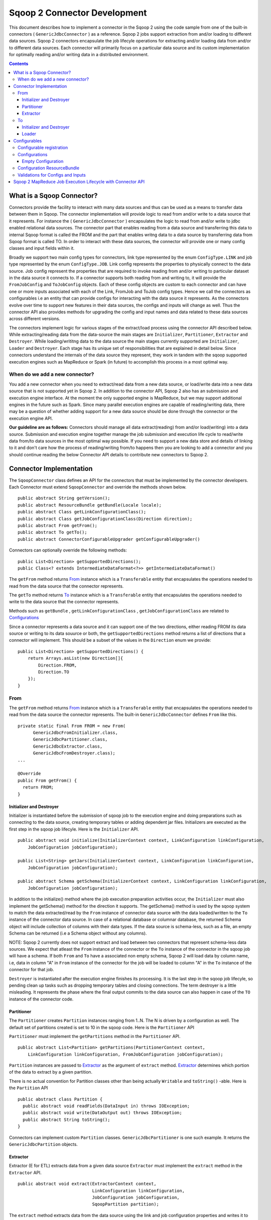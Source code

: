.. Licensed to the Apache Software Foundation (ASF) under one or more
   contributor license agreements.  See the NOTICE file distributed with
   this work for additional information regarding copyright ownership.
   The ASF licenses this file to You under the Apache License, Version 2.0
   (the "License"); you may not use this file except in compliance with
   the License.  You may obtain a copy of the License at

       http://www.apache.org/licenses/LICENSE-2.0

   Unless required by applicable law or agreed to in writing, software
   distributed under the License is distributed on an "AS IS" BASIS,
   WITHOUT WARRANTIES OR CONDITIONS OF ANY KIND, either express or implied.
   See the License for the specific language governing permissions and
   limitations under the License.


=============================
Sqoop 2 Connector Development
=============================

This document describes how to implement a connector in the Sqoop 2 using the code sample from one of the built-in connectors ( ``GenericJdbcConnector`` ) as a reference. Sqoop 2 jobs support extraction from and/or loading to different data sources. Sqoop 2 connectors encapsulate the job lifecyle operations for extracting and/or loading data from and/or to
different data sources. Each connector will primarily focus on a particular data source and its custom implementation for optimally reading and/or writing data in a distributed environment.

.. contents::

What is a Sqoop Connector?
++++++++++++++++++++++++++

Connectors provide the facility to interact with many data sources and thus can be used as a means to transfer data between them in Sqoop. The connector implementation will provide logic to read from and/or write to a data source that it represents. For instance the ( ``GenericJdbcConnector`` ) encapsulates the logic to read from and/or write to jdbc enabled relational data sources. The connector part that enables reading from a data source and transferring this data to internal Sqoop format is called the FROM and the part that enables writng data to a data source by transferring data from Sqoop format is called TO. In order to interact with these data sources, the connector will provide one or many config classes and input fields within it.

Broadly we support two main config types for connectors, link type represented by the enum ``ConfigType.LINK`` and job type represented by the enum ``ConfigType.JOB``. Link config represents the properties to physically connect to the data source. Job config represent the properties that are required to invoke reading from and/or writing to particular dataset in the data source it connects to. If a connector supports both reading from and writing to, it will provide the ``FromJobConfig`` and ``ToJobConfig`` objects. Each of these config objects are custom to each connector and can have one or more inputs associated with each of the Link, FromJob and ToJob config types. Hence we call the connectors as configurables i.e an entity that can provide configs for interacting with the data source it represents. As the connectors evolve over time to support new features in their data sources, the configs and inputs will change as well. Thus the connector API also provides methods for upgrading the config and input names and data related to these data sources across different versions.

The connectors implement logic for various stages of the extract/load process using the connector API described below. While extracting/reading data from the data-source the main stages are ``Initializer``, ``Partitioner``, ``Extractor`` and ``Destroyer``. While loading/writitng data to the data source the main stages currently supported are ``Initializer``, ``Loader`` and ``Destroyer``. Each stage has its unique set of responsibilities that are explained in detail below. Since connectors understand the internals of the data source they represent, they work in tandem with the sqoop supported execution engines such as MapReduce or Spark (in future) to accomplish this process in a most optimal way.

When do we add a new connector?
===============================
You add a new connector when you need to extract/read data from a new data source, or load/write
data into a new data source that is not supported yet in Sqoop 2.
In addition to the connector API, Sqoop 2 also has an submission and execution engine interface.
At the moment the only supported engine is MapReduce, but we may support additional engines in the future such as Spark. Since many parallel execution engines are capable of reading/writing data, there may be a question of whether adding support for a new data source should be done through the connector or the execution engine API.

**Our guideline are as follows:** Connectors should manage all data extract(reading) from and/or load(writing) into a data source. Submission and execution engine together manage the job submission and execution life cycle to read/write data from/to data sources in the most optimal way possible. If you need to support a new data store and details of linking to it and don't care how the process of reading/writing from/to happens then you are looking to add a connector and you should continue reading the below Connector API details to contribute new connectors to Sqoop 2.


Connector Implementation
++++++++++++++++++++++++

The ``SqoopConnector`` class defines an API for the connectors that must be implemented by the connector developers. Each Connector must extend ``SqoopConnector`` and override the methods shown below.
::

  public abstract String getVersion();
  public abstract ResourceBundle getBundle(Locale locale);
  public abstract Class getLinkConfigurationClass();
  public abstract Class getJobConfigurationClass(Direction direction);
  public abstract From getFrom();
  public abstract To getTo();
  public abstract ConnectorConfigurableUpgrader getConfigurableUpgrader()

Connectors can optionally override the following methods:
::

  public List<Direction> getSupportedDirections();
  public Class<? extends IntermediateDataFormat<?>> getIntermediateDataFormat()


The ``getFrom`` method returns From_ instance
which is a ``Transferable`` entity that encapsulates the operations
needed to read from the data source that the connector represents.

The ``getTo`` method returns To_ instance
which is a ``Transferable`` entity that encapsulates the operations
needed to write to the data source that the connector represents.

Methods such as ``getBundle`` , ``getLinkConfigurationClass`` , ``getJobConfigurationClass``
are related to `Configurations`_

Since a connector represents a data source and it can support one of the two directions, either reading FROM its data source or writing to its data souurce or both, the ``getSupportedDirections`` method returns a list of directions that a connector will implement. This should be a subset of the values in the ``Direction`` enum we provide:
::

  public List<Direction> getSupportedDirections() {
      return Arrays.asList(new Direction[]{
          Direction.FROM,
          Direction.TO
      });
  }


From
====

The ``getFrom`` method returns From_ instance which is a ``Transferable`` entity that encapsulates the operations needed to read from the data source the connector represents. The built-in ``GenericJdbcConnector`` defines ``From`` like this.
::

  private static final From FROM = new From(
        GenericJdbcFromInitializer.class,
        GenericJdbcPartitioner.class,
        GenericJdbcExtractor.class,
        GenericJdbcFromDestroyer.class);
  ...

  @Override
  public From getFrom() {
    return FROM;
  }

Initializer and Destroyer
-------------------------
.. _Initializer:
.. _Destroyer:

Initializer is instantiated before the submission of sqoop job to the execution engine and doing preparations such as connecting to the data source, creating temporary tables or adding dependent jar files. Initializers are executed as the first step in the sqoop job lifecyle. Here is the ``Initializer`` API.
::

  public abstract void initialize(InitializerContext context, LinkConfiguration linkConfiguration,
      JobConfiguration jobConfiguration);

  public List<String> getJars(InitializerContext context, LinkConfiguration linkConfiguration,
      JobConfiguration jobConfiguration);

  public abstract Schema getSchema(InitializerContext context, LinkConfiguration linkConfiguration,
      JobConfiguration jobConfiguration);

In addition to the initialize() method where the job execution preparation activities occur, the ``Initializer`` must also implement the getSchema() method for the direction it supports. The getSchema() method is used by the sqoop system to match the data extracted/read by the ``From`` instance of connector data source with the data loaded/written to the ``To`` instance of the connector data source. In case of a relational database or columnar database, the returned Schema object will include collection of columns with their data types. If the data source is schema-less, such as a file, an empty Schema can be returned (i.e a Schema object without any columns).

NOTE: Sqoop 2 currently does not support extract and load between two connectors that represent schema-less data sources. We expect that atleast the ``From`` instance of the connector or the ``To`` instance of the connector in the sqoop job will have a schema. If both ``From`` and ``To`` have a associated non empty schema, Sqoop 2 will load data by column name, i.e, data in column "A" in ``From`` instance of the connector for the job will be loaded to column "A" in the ``To`` instance of the connector for that job.


``Destroyer`` is instantiated after the execution engine finishes its processing. It is the last step in the sqoop job lifecyle, so pending clean up tasks such as dropping temporary tables and closing connections. The term destroyer is a little misleading. It represents the phase where the final output commits to the data source can also happen in case of the ``TO`` instance of the connector code.

Partitioner
-----------

The ``Partitioner`` creates ``Partition`` instances ranging from 1..N. The N is driven by a configuration as well. The default set of partitions created is set to 10 in the sqoop code. Here is the ``Partitioner`` API

``Partitioner`` must implement the ``getPartitions`` method in the ``Partitioner`` API.

::

  public abstract List<Partition> getPartitions(PartitionerContext context,
      LinkConfiguration linkConfiguration, FromJobConfiguration jobConfiguration);

``Partition`` instances are passed to Extractor_ as the argument of ``extract`` method.
Extractor_ determines which portion of the data to extract by a given partition.

There is no actual convention for Partition classes other than being actually ``Writable`` and ``toString()`` -able. Here is the ``Partition`` API
::

  public abstract class Partition {
    public abstract void readFields(DataInput in) throws IOException;
    public abstract void write(DataOutput out) throws IOException;
    public abstract String toString();
  }

Connectors can implement custom ``Partition`` classes. ``GenericJdbcPartitioner`` is one such example. It returns the ``GenericJdbcPartition`` objects.

Extractor
---------

Extractor (E for ETL) extracts data from a given data source
``Extractor`` must implement the ``extract`` method in the ``Extractor`` API.
::

  public abstract void extract(ExtractorContext context,
                               LinkConfiguration linkConfiguration,
                               JobConfiguration jobConfiguration,
                               SqoopPartition partition);

The ``extract`` method extracts data from the data source using the link and job configuration properties and writes it to the ``DataWriter`` (provided by the extractor context) as the default `Intermediate representation`_ .

Extractors use Writer's provided by the ExtractorContext to send a record through the sqoop system.
::

  context.getDataWriter().writeArrayRecord(array);

The extractor must iterate through the given partition in the ``extract`` method.
::

  while (resultSet.next()) {
    ...
    context.getDataWriter().writeArrayRecord(array);
    ...
  }


To
==

The ``getTo`` method returns ``TO`` instance which is a ``Transferable`` entity that encapsulates the operations needed to wtite data to the data source the connector represents. The built-in ``GenericJdbcConnector`` defines ``To`` like this.
::

  private static final To TO = new To(
        GenericJdbcToInitializer.class,
        GenericJdbcLoader.class,
        GenericJdbcToDestroyer.class);
  ...

  @Override
  public To getTo() {
    return TO;
  }


Initializer and Destroyer
-------------------------

Initializer_ and Destroyer_ of a ``To`` instance are used in a similar way to those of a ``From`` instance.
Refer to the previous section for more details.


Loader
------

A loader (L for ETL) receives data from the ``From`` instance of the sqoop connector associated with the sqoop job and then loads it to an ``TO`` instance of the connector associated with the same sqoop job

``Loader`` must implement ``load`` method of the ``Loader`` API
::

  public abstract void load(LoaderContext context,
                            ConnectionConfiguration connectionConfiguration,
                            JobConfiguration jobConfiguration) throws Exception;

The ``load`` method reads data from ``DataReader`` (provided by context) in the default `Intermediate representation`_ and loads it to data source.

Loader must iterate in the ``load`` method until the data from ``DataReader`` is exhausted.
::

  while ((array = context.getDataReader().readArrayRecord()) != null) {
    ...
  }

NOTE: we do not yet support a stage for connector developers to control how to balance the loading/writitng of data across the mutiple loaders. In future we may be adding this to the connector API to have custom logic to balance the loading across multiple reducers.

Configurables
+++++++++++++

Configurable registration
=========================
One of the currently supported configurable in Sqoop are the connectors. Sqoop 2 registers definitions of connectors from the file named ``sqoopconnector.properties`` which each connector implementation should provide to become available in Sqoop.
::

  # Generic JDBC Connector Properties
  org.apache.sqoop.connector.class = org.apache.sqoop.connector.jdbc.GenericJdbcConnector
  org.apache.sqoop.connector.name = generic-jdbc-connector


Configurations
==============

Implementations of ``SqoopConnector`` overrides methods such as ``getLinkConfigurationClass`` and ``getJobConfigurationClass`` returning configuration class.
::

  @Override
  public Class getLinkConfigurationClass() {
    return LinkConfiguration.class;
  }

  @Override
  public Class getJobConfigurationClass(Direction direction) {
    switch (direction) {
      case FROM:
        return FromJobConfiguration.class;
      case TO:
        return ToJobConfiguration.class;
      default:
        return null;
    }
  }

Configurations are represented by annotations defined in ``org.apache.sqoop.model`` package.
Annotations such as ``ConfigurationClass`` , ``ConfigClass`` , ``Config`` and ``Input``
are provided for defining configuration objects for each connector.

``@ConfigurationClass`` is a marker annotation for ``ConfigurationClasses``  that hold a group or lis of ``ConfigClasses`` annotated with the marker ``@ConfigClass``
::

  @ConfigurationClass
  public class LinkConfiguration {

    @Config public LinkConfig linkConfig;

    public LinkConfiguration() {
      linkConfig = new LinkConfig();
    }
  }

Each ``ConfigClass`` defines the different inputs it exposes for the link and job configs. These inputs are annotated with ``@Input`` and the user will be asked to fill in when they create a sqoop job and choose to use this instance of the connector for either the ``From`` or ``To`` part of the job.

::

    @ConfigClass(validators = {@Validator(LinkConfig.ConfigValidator.class)})
    public class LinkConfig {
      @Input(size = 128, validators = {@Validator(NotEmpty.class), @Validator(ClassAvailable.class)} )
      @Input(size = 128) public String jdbcDriver;
      @Input(size = 128) public String connectionString;
      @Input(size = 40)  public String username;
      @Input(size = 40, sensitive = true) public String password;
      @Input public Map<String, String> jdbcProperties;
    }

Each ``ConfigClass`` and the  inputs within the configs annotated with ``Input`` can specifiy validators via the ``@Validator`` annotation described below.

Empty Configuration
-------------------
If a connector does not have any configuration inputs to specify for the ``ConfigType.LINK`` or ``ConfigType.JOB`` it is recommended to return the ``EmptyConfiguration`` class in the ``getLinkConfigurationClass()`` or ``getJobConfigurationClass(..)`` methods.
::

   @ConfigurationClass
   public class EmptyConfiguration { }


Configuration ResourceBundle
============================

The config and its corresponding input names, the input field description are represented in the config resource bundle defined per connector.
::

  # jdbc driver
  connection.jdbcDriver.label = JDBC Driver Class
  connection.jdbcDriver.help = Enter the fully qualified class name of the JDBC \
                     driver that will be used for establishing this connection.

  # connect string
  connection.connectionString.label = JDBC Connection String
  connection.connectionString.help = Enter the value of JDBC connection string to be \
                     used by this connector for creating connections.

  ...

Those resources are loaded by ``getBundle`` method of the ``SqoopConnector.``
::

  @Override
  public ResourceBundle getBundle(Locale locale) {
    return ResourceBundle.getBundle(
    GenericJdbcConnectorConstants.RESOURCE_BUNDLE_NAME, locale);
  }


Validations for Configs and Inputs
==================================

Validators validate the config objects and the inputs associated with the config objects. For config objects themselves we encourage developers to write custom valdiators for both the link and job config types.

::

   @Input(size = 128, validators = {@Validator(value = StartsWith.class, strArg = "jdbc:")} )

   @Input(size = 255, validators = { @Validator(NotEmpty.class) })

Sqoop 2 provides a list of standard input validators that can be used by different connectors for the link and job type configuration inputs.

::

    public class NotEmpty extends AbstractValidator<String> {
    @Override
    public void validate(String instance) {
      if (instance == null || instance.isEmpty()) {
       addMessage(Status.ERROR, "Can't be null nor empty");
      }
     }
    }

The validation logic is executed when users creating the sqoop jobs input values for the link and job configs associated with the ``From`` and ``To`` instances of the connectors associated with the job.


Sqoop 2 MapReduce Job Execution Lifecycle with Connector API
++++++++++++++++++++++++++++++++++++++++++++++++++++++++++++

Sqoop 2 provides MapReduce utilities such as ``SqoopMapper`` and ``SqoopReducer`` that aid sqoop job execution.

Note: Any class prefixed with Sqoop is a internal sqoop class provided for MapReduce and is not part of the conenector API. These internal classes work with the custom implementations of ``Extractor``, ``Partitioner`` in the ``From`` instance and ``Loader`` in the ``To`` instance of the connector.

When reading from a data source, the ``Extractor`` provided by the ``From`` instance of the connector extracts data from a corresponding data source it represents and the ``Loader``, provided by the TO instance of the connector, loads data into the data source it represents.

The diagram below describes the initialization phase of a job.
``SqoopInputFormat`` create splits using ``Partitioner``.
::

      ,----------------.          ,-----------.
      |SqoopInputFormat|          |Partitioner|
      `-------+--------'          `-----+-----'
   getSplits  |                         |
  ----------->|                         |
              |      getPartitions      |
              |------------------------>|
              |                         |         ,---------.
              |                         |-------> |Partition|
              |                         |         `----+----'
              |<- - - - - - - - - - - - |              |
              |                         |              |          ,----------.
              |-------------------------------------------------->|SqoopSplit|
              |                         |              |          `----+-----'

The diagram below describes the map phase of a job.
``SqoopMapper`` invokes ``From`` connector's extractor's ``extract`` method.
::

      ,-----------.
      |SqoopMapper|
      `-----+-----'
     run    |
  --------->|                                   ,------------------.
            |---------------------------------->|SqoopMapDataWriter|
            |                                   `------+-----------'
            |                ,---------.               |
            |--------------> |Extractor|               |
            |                `----+----'               |
            |      extract        |                    |
            |-------------------->|                    |
            |                     |                    |
           read from DB           |                    |
  <-------------------------------|      write*        |
            |                     |------------------->|
            |                     |                    |           ,----.
            |                     |                    |---------->|Data|
            |                     |                    |           `-+--'
            |                     |                    |
            |                     |                    |      context.write
            |                     |                    |-------------------------->

The diagram below decribes the reduce phase of a job.
``OutputFormat`` invokes ``To`` connector's loader's ``load`` method (via ``SqoopOutputFormatLoadExecutor`` ).
::

    ,------------.  ,---------------------.
    |SqoopReducer|  |SqoopNullOutputFormat|
    `---+--------'  `----------+----------'
        |                 |   ,-----------------------------.
        |                 |-> |SqoopOutputFormatLoadExecutor|
        |                 |   `--------------+--------------'        ,----.
        |                 |                  |---------------------> |Data|
        |                 |                  |                       `-+--'
        |                 |                  |   ,-----------------.   |
        |                 |                  |-> |SqoopRecordWriter|   |
      getRecordWriter     |                  |   `--------+--------'   |
  ----------------------->| getRecordWriter  |            |            |
        |                 |----------------->|            |            |     ,--------------.
        |                 |                  |-----------------------------> |ConsumerThread|
        |                 |                  |            |            |     `------+-------'
        |                 |<- - - - - - - - -|            |            |            |    ,------.
  <- - - - - - - - - - - -|                  |            |            |            |--->|Loader|
        |                 |                  |            |            |            |    `--+---'
        |                 |                  |            |            |            |       |
        |                 |                  |            |            |            | load  |
   run  |                 |                  |            |            |            |------>|
  ----->|                 |     write        |            |            |            |       |
        |------------------------------------------------>| setContent |            | read* |
        |                 |                  |            |----------->| getContent |<------|
        |                 |                  |            |            |<-----------|       |
        |                 |                  |            |            |            | - - ->|
        |                 |                  |            |            |            |       | write into DB
        |                 |                  |            |            |            |       |-------------->



.. _`Intermediate representation`: https://cwiki.apache.org/confluence/display/SQOOP/Sqoop2+Intermediate+representation
